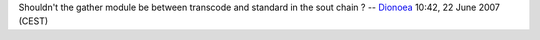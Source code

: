 Shouldn't the gather module be between transcode and standard in the sout chain ? -- `Dionoea <User:Dionoea>`__ 10:42, 22 June 2007 (CEST)
